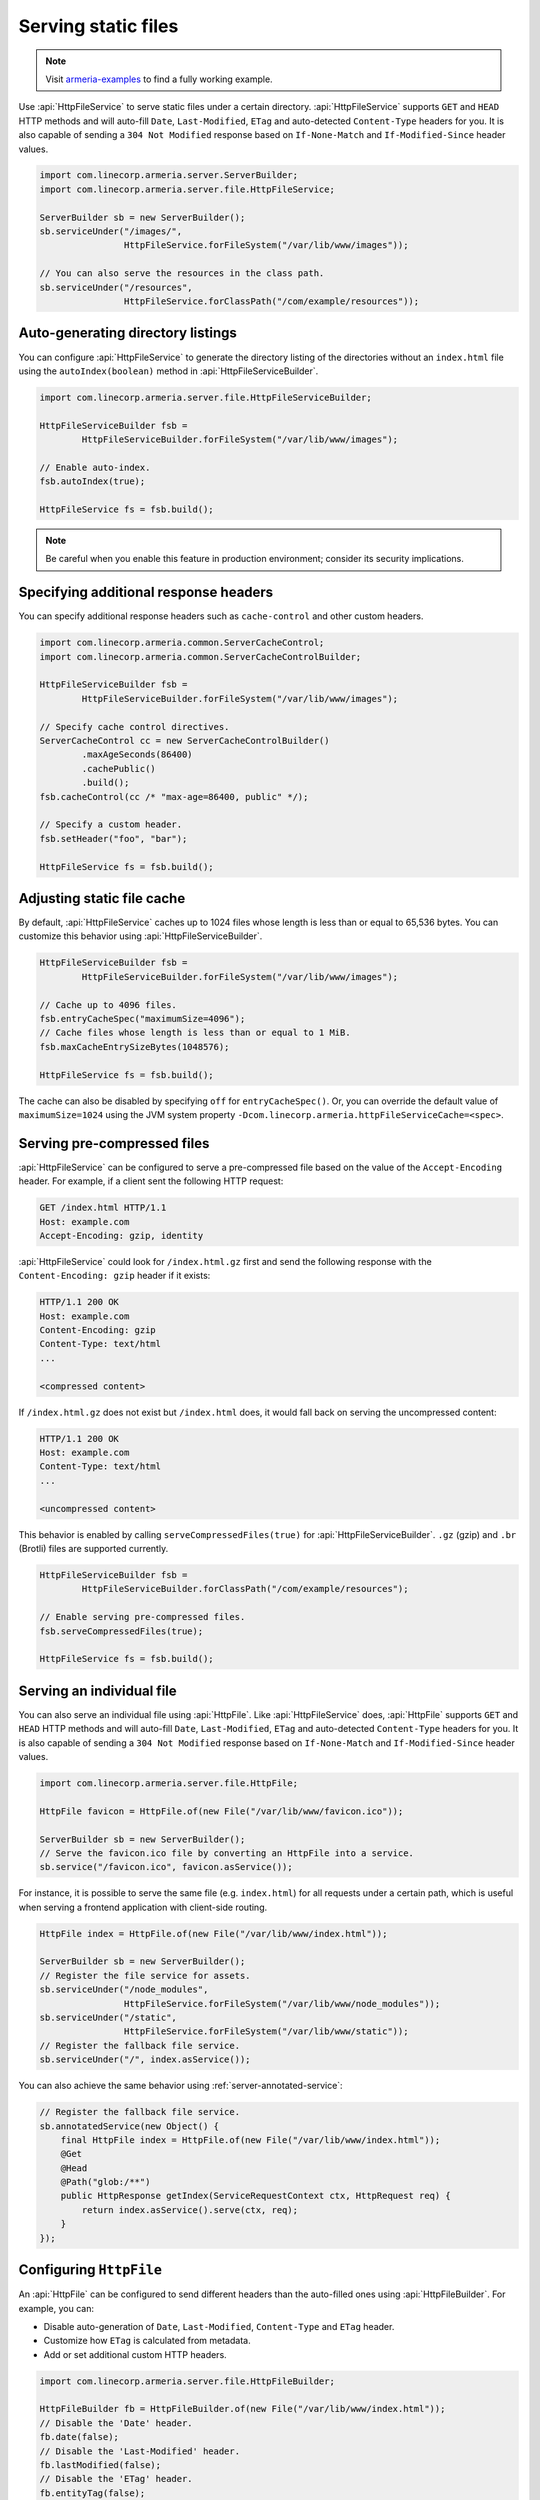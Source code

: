 .. _server-http-file:

Serving static files
====================

.. note::

    Visit `armeria-examples <https://github.com/line/armeria-examples>`_ to find a fully working example.

Use :api:`HttpFileService` to serve static files under a certain directory. :api:`HttpFileService` supports
``GET`` and ``HEAD`` HTTP methods and will auto-fill ``Date``, ``Last-Modified``, ``ETag`` and auto-detected
``Content-Type`` headers for you. It is also capable of sending a ``304 Not Modified`` response based on
``If-None-Match`` and ``If-Modified-Since`` header values.

.. code-block:: java

    import com.linecorp.armeria.server.ServerBuilder;
    import com.linecorp.armeria.server.file.HttpFileService;

    ServerBuilder sb = new ServerBuilder();
    sb.serviceUnder("/images/",
                    HttpFileService.forFileSystem("/var/lib/www/images"));

    // You can also serve the resources in the class path.
    sb.serviceUnder("/resources",
                    HttpFileService.forClassPath("/com/example/resources"));

Auto-generating directory listings
----------------------------------

You can configure :api:`HttpFileService` to generate the directory listing of the directories without
an ``index.html`` file using the ``autoIndex(boolean)`` method in :api:`HttpFileServiceBuilder`.

.. code-block:: java

    import com.linecorp.armeria.server.file.HttpFileServiceBuilder;

    HttpFileServiceBuilder fsb =
            HttpFileServiceBuilder.forFileSystem("/var/lib/www/images");

    // Enable auto-index.
    fsb.autoIndex(true);

    HttpFileService fs = fsb.build();

.. note::

   Be careful when you enable this feature in production environment; consider its security implications.

Specifying additional response headers
--------------------------------------

You can specify additional response headers such as ``cache-control`` and other custom headers.

.. code-block:: java

    import com.linecorp.armeria.common.ServerCacheControl;
    import com.linecorp.armeria.common.ServerCacheControlBuilder;

    HttpFileServiceBuilder fsb =
            HttpFileServiceBuilder.forFileSystem("/var/lib/www/images");

    // Specify cache control directives.
    ServerCacheControl cc = new ServerCacheControlBuilder()
            .maxAgeSeconds(86400)
            .cachePublic()
            .build();
    fsb.cacheControl(cc /* "max-age=86400, public" */);

    // Specify a custom header.
    fsb.setHeader("foo", "bar");

    HttpFileService fs = fsb.build();

Adjusting static file cache
---------------------------

By default, :api:`HttpFileService` caches up to 1024 files whose length is less than or equal to
65,536 bytes. You can customize this behavior using :api:`HttpFileServiceBuilder`.

.. code-block:: java

    HttpFileServiceBuilder fsb =
            HttpFileServiceBuilder.forFileSystem("/var/lib/www/images");

    // Cache up to 4096 files.
    fsb.entryCacheSpec("maximumSize=4096");
    // Cache files whose length is less than or equal to 1 MiB.
    fsb.maxCacheEntrySizeBytes(1048576);

    HttpFileService fs = fsb.build();

The cache can also be disabled by specifying ``off`` for ``entryCacheSpec()``.
Or, you can override the default value of ``maximumSize=1024`` using the JVM system property
``-Dcom.linecorp.armeria.httpFileServiceCache=<spec>``.

Serving pre-compressed files
----------------------------

:api:`HttpFileService` can be configured to serve a pre-compressed file based on the value of the
``Accept-Encoding`` header. For example, if a client sent the following HTTP request:

.. code-block:: http

    GET /index.html HTTP/1.1
    Host: example.com
    Accept-Encoding: gzip, identity

:api:`HttpFileService` could look for ``/index.html.gz`` first and send the following response with the
``Content-Encoding: gzip`` header if it exists:

.. code-block:: http

    HTTP/1.1 200 OK
    Host: example.com
    Content-Encoding: gzip
    Content-Type: text/html
    ...

    <compressed content>

If ``/index.html.gz`` does not exist but ``/index.html`` does, it would fall back on serving the uncompressed
content:

.. code-block:: http

    HTTP/1.1 200 OK
    Host: example.com
    Content-Type: text/html
    ...

    <uncompressed content>

This behavior is enabled by calling ``serveCompressedFiles(true)`` for :api:`HttpFileServiceBuilder`.
``.gz`` (gzip) and ``.br`` (Brotli) files are supported currently.

.. code-block:: java

    HttpFileServiceBuilder fsb =
            HttpFileServiceBuilder.forClassPath("/com/example/resources");

    // Enable serving pre-compressed files.
    fsb.serveCompressedFiles(true);

    HttpFileService fs = fsb.build();

Serving an individual file
--------------------------

You can also serve an individual file using :api:`HttpFile`. Like :api:`HttpFileService` does, :api:`HttpFile`
supports ``GET`` and ``HEAD`` HTTP methods and will auto-fill ``Date``, ``Last-Modified``, ``ETag`` and
auto-detected ``Content-Type`` headers for you. It is also capable of sending a ``304 Not Modified`` response
based on ``If-None-Match`` and ``If-Modified-Since`` header values.

.. code-block:: java

    import com.linecorp.armeria.server.file.HttpFile;

    HttpFile favicon = HttpFile.of(new File("/var/lib/www/favicon.ico"));

    ServerBuilder sb = new ServerBuilder();
    // Serve the favicon.ico file by converting an HttpFile into a service.
    sb.service("/favicon.ico", favicon.asService());

For instance, it is possible to serve the same file (e.g. ``index.html``) for all requests under a certain
path, which is useful when serving a frontend application with client-side routing.

.. code-block:: java

    HttpFile index = HttpFile.of(new File("/var/lib/www/index.html"));

    ServerBuilder sb = new ServerBuilder();
    // Register the file service for assets.
    sb.serviceUnder("/node_modules",
                    HttpFileService.forFileSystem("/var/lib/www/node_modules"));
    sb.serviceUnder("/static",
                    HttpFileService.forFileSystem("/var/lib/www/static"));
    // Register the fallback file service.
    sb.serviceUnder("/", index.asService());

You can also achieve the same behavior using :ref:`server-annotated-service`:

.. code-block:: java

    // Register the fallback file service.
    sb.annotatedService(new Object() {
        final HttpFile index = HttpFile.of(new File("/var/lib/www/index.html"));
        @Get
        @Head
        @Path("glob:/**")
        public HttpResponse getIndex(ServiceRequestContext ctx, HttpRequest req) {
            return index.asService().serve(ctx, req);
        }
    });

Configuring ``HttpFile``
------------------------

An :api:`HttpFile` can be configured to send different headers than the auto-filled ones using
:api:`HttpFileBuilder`. For example, you can:

- Disable auto-generation of ``Date``, ``Last-Modified``, ``Content-Type`` and ``ETag`` header.
- Customize how ``ETag`` is calculated from metadata.
- Add or set additional custom HTTP headers.

.. code-block:: java

    import com.linecorp.armeria.server.file.HttpFileBuilder;

    HttpFileBuilder fb = HttpFileBuilder.of(new File("/var/lib/www/index.html"));
    // Disable the 'Date' header.
    fb.date(false);
    // Disable the 'Last-Modified' header.
    fb.lastModified(false);
    // Disable the 'ETag' header.
    fb.entityTag(false);
    // Disable the 'Content-Type' header.
    fb.autoDetectContentType(false);
    // Set the 'Content-Type' header manually.
    fb.contentType("text/html; charset=EUC-KR");
    // Set the 'Cache-Control' header.
    fb.cacheControl(ServerCacheControl.REVALIDATED /* "no-cache" */);
    // Set a custom header.
    fb.setHeader("x-powered-by", "Armeria");
    HttpFile f = fb.build();

Caching ``HttpFile``
--------------------

Unlike :api:`HttpFileService`, :api:`HttpFile` does not cache the file content. Use ``HttpFile.ofCached()``
to enable content caching for an existing :api:`HttpFile`:

.. code-block:: java

    HttpFile uncachedFile = HttpFile.of(new File("/var/lib/www/index.html"));
    HttpFile cachedFile = HttpFile.ofCached(uncachedFile, 65536);

Note that you need to specify the maximum allowed length of the cached content. In the above example, the file
will not be cached if the length of the file exceeds 65,536 bytes.

Aggregating ``HttpFile``
------------------------

An :api:`HttpFile` usually does not store its content in memory but reads its content on demand, allowing you
to stream a potentially very large file. If you want to ensure the content of the file is kept in memory so
that file I/O does not occur on each retrieval, you can use the ``aggregate()`` method:

.. code-block:: java

    // You need to prepare an Executor which will be used for reading the file,
    // because file I/O is often a blocking operation.
    Executor ioExecutor = ...;

    HttpFile file = HttpFile.of(new File("/var/lib/www/img/logo.png");
    CompletableFuture<AggregatedHttpFile> future = file.aggregate(ioExecutor);
    AggregatedHttpFile aggregated = future.join();

    // Note that AggregatedHttpFile is a subtype of HttpFile.
    assert aggregated instanceof HttpFile;

    // The content of the file can now be retrieved from memory.
    HttpData content = aggregated.content();

Note that an aggregated :api:`HttpFile` is not linked in any way from the :api:`HttpFile` it was aggregated
from, which means the content and attributes of the aggregated :api:`HttpFile` does not change when the original
:api:`HttpFile` changes. Use ``HttpFile.ofCached()`` instead if such behavior is necessary.

Building ``AggregatedHttpFile`` from ``HttpData``
-------------------------------------------------

The content you need to serve is not always from an external resource but sometimes from memory, such as
``byte[]`` or ``String``. Use ``HttpFile.of(HttpData)`` or ``HttpFileBuilder.of(HttpData)`` to build an
``AggregatedHttpFile`` from an in-memory resource:

.. code-block:: java

    // Build from a byte array.
    AggregatedHttpFile f1 = HttpFile.of(HttpData.of(new byte[] { 1, 2, 3, 4 }));

    // Build from a String.
    AggregatedHttpFile f2 = HttpFile.of(HttpData.ofUtf8("Hello, world!"));

    // Build using a builder with downcast.
    // Note: HttpFileBuilder.build() returns an AggregatedHttpFile
    //       if HttpFileBuilder was created from an HttpData.
    AggregatedHttpFile f3 =
        (AggregatedHttpFile) HttpFileBuilder.of(HttpData.ofAscii("Armeria"))
                                            .lastModified(false)
                                            .build();
